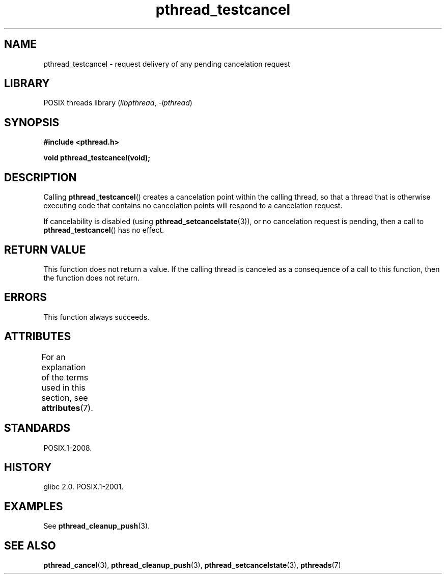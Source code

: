 '\" t
.\" Copyright (c) 2008 Linux Foundation, written by Michael Kerrisk
.\"     <mtk.manpages@gmail.com>
.\"
.\" SPDX-License-Identifier: Linux-man-pages-copyleft
.\"
.TH pthread_testcancel 3 (date) "Linux man-pages (unreleased)"
.SH NAME
pthread_testcancel \- request delivery of any pending cancelation request
.SH LIBRARY
POSIX threads library
.RI ( libpthread ,\~ \-lpthread )
.SH SYNOPSIS
.nf
.B #include <pthread.h>
.P
.B void pthread_testcancel(void);
.fi
.SH DESCRIPTION
Calling
.BR pthread_testcancel ()
creates a cancelation point within the calling thread,
so that a thread that is otherwise executing code that contains
no cancelation points will respond to a cancelation request.
.P
If cancelability is disabled (using
.BR pthread_setcancelstate (3)),
or no cancelation request is pending,
then a call to
.BR pthread_testcancel ()
has no effect.
.SH RETURN VALUE
This function does not return a value.
If the calling thread is canceled as a consequence of a call
to this function, then the function does not return.
.SH ERRORS
This function always succeeds.
.SH ATTRIBUTES
For an explanation of the terms used in this section, see
.BR attributes (7).
.TS
allbox;
lbx lb lb
l l l.
Interface	Attribute	Value
T{
.na
.nh
.BR pthread_testcancel ()
T}	Thread safety	MT-Safe
.TE
.SH STANDARDS
POSIX.1-2008.
.SH HISTORY
glibc 2.0.
POSIX.1-2001.
.SH EXAMPLES
See
.BR pthread_cleanup_push (3).
.SH SEE ALSO
.BR pthread_cancel (3),
.BR pthread_cleanup_push (3),
.BR pthread_setcancelstate (3),
.BR pthreads (7)
